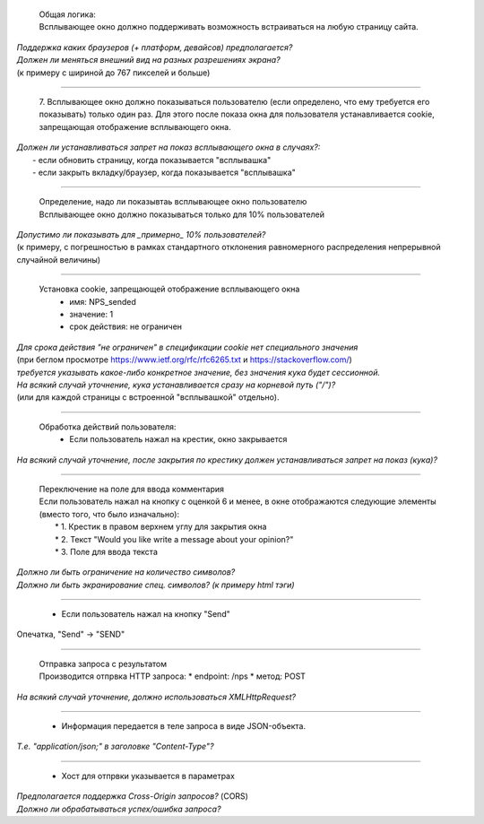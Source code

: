   | Общая логика:
  | Всплывающее окно должно поддерживать возможность встраиваться на любую страницу сайта.

| *Поддержка каких браузеров (+ платформ, девайсов) предполагается?*
| *Должен ли меняться внешний вид на разных разрешениях экрана?*
| (к примеру с шириной до 767 пикселей и больше)

----

  7. Всплывающее окно должно показываться пользователю (если определено, что ему требуется его
  показывать) только один раз. Для этого после показа окна для пользователя устанавливается cookie,
  запрещающая отображение всплывающего окна.

| *Должен ли устанавливаться запрет на показ всплывающего окна в случаях?:*
|   - если обновить страницу, когда показывается "всплывашка"
|   - если закрыть вкладку/браузер, когда показывается "всплывашка"

----

  | Определение, надо ли показывтаь всплывающее окно пользователю
  | Всплывающее окно должно показываться только для 10% пользователей

| *Допустимо ли показывать для _примерно_ 10% пользователей?*
| (к примеру, с погрешностью в рамках стандартного отклонения равномерного распределения непрерывной случайной величины)

----

  Установка cookie, запрещающей отображение всплывающего окна
    - имя: NPS_sended
    - значение: 1
    - срок действия: не ограничен

| *Для срока действия "не ограничен" в спецификации cookie нет специального значения*
| (при беглом просмотре https://www.ietf.org/rfc/rfc6265.txt и https://stackoverflow.com/)
| *требуется указывать какое-либо конкретное значение, без значения кука будет сессионной.*
| *На всякий случай уточнение, кука устанавливается сразу на корневой путь ("/")?*
| (или для каждой страницы с встроенной "всплывашкой" отдельно).

----

  Обработка действий пользователя:
    - Если пользователь нажал на крестик, окно закрывается

| *На всякий случай уточнение, после закрытия по крестику должен устанавливаться запрет на показ (кука)?*

----

  | Переключение на поле для ввода комментария
  | Если пользователь нажал на кнопку с оценкой 6 и менее, в окне отображаются следующие элементы (вместо того, что было изначально):
  |  * 1. Крестик в правом верхнем углу для закрытия окна
  |  * 2. Текст "Would you like write a message about your opinion?"
  |  * 3. Поле для ввода текста

| *Должно ли быть ограничение на количество символов?*
| *Должно ли быть экранирование спец. символов? (к примеру html тэги)*

----

 - Если пользователь нажал на кнопку "Send"

| Опечатка, "Send" -> "SEND"

----

  | Отправка запроса с результатом
  | Производится отпрвка HTTP запроса:
    * endpoint: /nps
    * метод: POST

| *На всякий случай уточнение, должно использоваться XMLHttpRequest?*

----

  * Информация передается в теле запроса в виде JSON-объекта.

| *Т.е. "application/json;" в заголовке "Content-Type"?*

----

  * Хост для отпрвки указывается в параметрах

| *Предполагается поддержка Cross-Origin запросов?* (CORS)
| *Должно ли обрабатываться успех/ошибка запроса?*